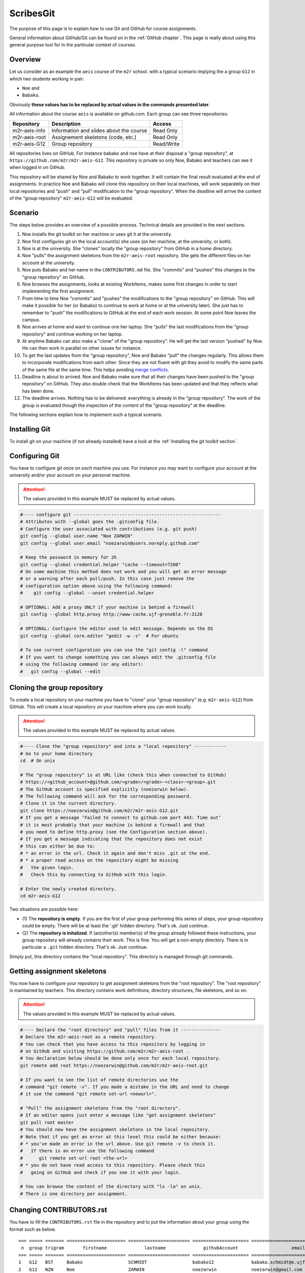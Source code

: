 ScribesGit
==========

The purpose of this page is to explain how to use Git and GitHub for course
assignments.

General information about GitHub/Git can be found on in the :ref:`GitHub chapter`.
This page is really about using this general purpose tool for in the particular
context of courses.

Overview
--------
Let us consider as an example the ``aeis`` course of the ``m2r`` school.
with a typical scenario implying the a group ``G12`` in which two students working in pair:

* ``Noe`` and
* ``Babako``.

Obviously **these values has to be replaced by actual values in the commands
presented later**.

All information about the course ``aeis`` is available on github.com. Each group
can see three repositories:

============= ======================================= =============
 Repository   Description                                 Access
============= ======================================= =============
m2r-aeis-info Information and slides about the course Read Only
m2r-aeis-root Assignement skeletons (code, etc.)      Read Only
m2r-aeis-G12  Group repository                        Read/Write
============= ======================================= =============

All repositories lives on GitHub. For instance babako and noe have at
their disposal a "group repository", at ``https://github.com/m2r/m2r-aeis-G12``.
This repository is private so only Noe, Babako and teachers can 
see it when logged in on GitHub.

This repository will be shared by Noe and Babako to work together.
It will contain the final result evaluated at the end of assignments.
In practice Noe and Babako will clone this repository on their local machines,
will work separately on their local repositories and "push" and "pull" modification to 
the "group repository". When the deadline will arrive the content of 
the "group repository" ``m2r-aeis-G12`` will be evaluated.

Scenario
--------
The steps below provides an overview of a possible process. Technical details are 
provided in the next sections.

1.  Noe installs the git toolkit on her machine or uses git it at the university.

2.  Noe first configures git on the local account(s) she uses (on her machine, 
    at the university, or both).

3.  Noe is at the university. She "clones" locally the "group repository"
    from GitHub in a home directory. 
   
4.  Noe "pulls" the assignment skeletons from the
    ``m2r-aeis-root`` repository.
    She gets the different files on her account at the university.

5.  Noe puts Babako and her name in the ``CONTRIBUTORS.md`` file.
    She "commits" and "pushes" this changes to the "group repository" on GitHub.
 
6.  Noe browses the assignments, looks at existing WorkItems,
    makes some first changes in order to start implementing the first assignment.

7.  From time to time Noe "commits" and "pushes" the modifications to the
    "group repository" on GitHub. This will make it possible for her (or Babako)
    to continue to work at home or at the university later). She just has to 
    remember to  "push" the modifications to GitHub at the end of
    each work session. At some point Noe leaves the campus. 

8.  Noe arrives at home and want to continue one her laptop.
    She "pulls" the last modifications from the "group repository"
    and continue working on her laptop.

9.  At anytime Babako can also make a "clone" of the "group repository".
    He will get the last version "pushed" by Noe. He can then work in parallel on 
    other issues for instance.  
   
10. To get the last updates from the "group repository", Noe and Babako
    "pull" the changes regularly. This allows them to incorporate modifications from
    each other. Since they are not fluent with git they avoid to modify the same
    parts of the same file at the same time.
    This helps avoiding  `merge conflicts`_.

11. Deadline is about to arrived. Noe and Babako make sure that all their changes
    have been pushed to the "group repository" on GitHub. They also double check that
    the WorkItems has been updated and that they reflects what has been done.
    
12. The deadline arrives. Nothing has to be delivered: everything is already
    in the "group repository". The work of the group is evaluated though the inspection
    of the content of the "group repository" at the deadline.
    
The following sections explain how to implement such a typical scenario.

Installing Git
--------------

To install git on your machine (if not already installed) have a look at 
the :ref:`Installing the git toolkit section`.

Configuring Git
---------------

You have to configure git once on *each* machine you use. For instance you
may want to configure your account at the university and/or your
account on your personal machine. 

.. attention::
    The values provided in this example MUST be replaced by actual values.

..  code-block:: bash

    #---- configure git -------------------------------------------------------
    # Attributes with --global goes the .gitconfig file.
    # Configure the user associated with contributions (e.g. git push)
    git config --global user.name "Noe ZARWIN"
    git config --global user.email "noezarwin@users.noreply.github.com"

    # Keep the password in memory for 2h
    git config --global credential.helper "cache --timeout=7200"
    # On some machine this method does not work and you will get an error message
    # or a warning after each pull/push. In this case just remove the
    # configuration option above using the following command:
    #    git config --global --unset credential.helper

    # OPTIONAL: Add a proxy ONLY if your machine is behind a firewall
    git config --global http.proxy http://www-cache.ujf-grenoble.fr:3128

    # OPTIONAL: Configure the editor used to edit message. Depends on the OS
    git config --global core.editor "gedit -w -s"  # For ubuntu

    # To see current configuration you can use the "git config -l" command
    # If you want to change something you can always edit the .gitconfig file
    # using the following command (or any editor):
    #   git config --global --edit

Cloning the group repository
----------------------------

To create a local repository on your machine you have to "clone" your
"group repository" (e.g. ``m2r-aeis-G12``) from GitHub. This will create a
local repository on your machine where you can work locally.

.. attention::
    The values provided in this example MUST be replaced by actual values.

..  code-block:: bash

    #---- Clone the "group repository" and into a "local repository" ------------
    # Go to your home directory
    cd  # On unix

    # The "group repository" is at URL like (check this when connected to GitHub)
    # https://<github_account>@github.com/<grade>/<grade>-<class>-<group>.git
    # The GitHub account is specified explicitly (noezarwin below).
    # The following command will ask for the corresponding password.
    # Clone it in the current directory.
    git clone https://noezarwin@github.com/m2r/m2r-aeis-G12.git
    # If you get a message ‘Failed to connect to github.com port 443: Time out’
    # it is most probably that your machine is behind a firewall and that
    # you need to define http.proxy (see the Configuration section above).
    # If you get a message indicating that the repository does not exist
    # this can either be due to:
    # * an error in the url. Check it again and don't miss .git at the end.
    # * a proper read access on the repository might be missing
    #   the given login.
    #   Check this by connecting to GitHub with this login.

    # Enter the newly created directory.
    cd m2r-aeis-G12

Two situations are possible here:

* (1) The **repository is empty**. If you are the first of your group performing
  this series of steps, your group repository could be empty.
  There will be at least the '.git' hidden directory.
  That's ok. Just continue.

* (2) The **repository is initalized**.
  If (an)other(s) member(s) of the group already
  followed these instructions, your group repository will already contains
  their work. This is fine. You will get a non-empty directory. There is
  in particular a ``.git`` hidden directory.
  That's ok. Just continue.

Simply put, this directory contains the "local repository". This directory is
managed through git commands.

Getting assignment skeletons
----------------------------

You now have to configure your repository to get assignment skeletons 
from the "root repository". The "root repository" is maintained by teachers.
This directory contains work definitions, directory structures, file skeletons, 
and so on.

.. attention::
    The values provided in this example MUST be replaced by actual values.

..  code-block:: bash

    #---- Declare the "root directory" and "pull" files from it ---------------
    # Declare the m2r-aeis-root as a remote repository.
    # You can check that you have access to this repository by logging in
    # on GitHub and visiting https://github.com/m2r/m2r-aeis-root .
    # You declaration below should be done only once for each local repository.
    git remote add root https://noezarwin@github.com/m2r/m2r-aeis-root.git

    # If you want to see the list of remote directories use the
    # command "git remote -v". If you made a mistake in the URL and need to change
    # it use the command "git remote set-url <newurl>".

    # "Pull" the assignment skeletons from the "root directory".
    # If an editor opens just enter a message like "get assignment skeletons"
    git pull root master
    # You should now have the assignment skeletons in the local repository.
    # Note that if you get an error at this level this could be either because:
    # * you've made an error in the url above. Use git remote -v to check it.
    #   If there is an error use the following command
    #      git remote set-url root <the-url>
    # * you do not have read access to this repository. Please check this
    #   going on GitHub and check if you see it with your login.

    # You can browse the content of the directory with "ls -la" on unix.
    # There is one directory per assignment.

..  ........
    Browsing Work Definitions
    -------------------------
    Let us call "WorkDefinition" the definition of the tasks to perform
    to complete  assignments. Work definitions are implemented in terms of
    `GitHub issues`_ in the "root repository" as shown in the example below:

    ..  image:: media/WorkDefinitionExample.png
        :align: center

    If you have questions about work definitions, do not hesitate to post a
    a question. Just take care of choosing a title as clear as possible for
    your question.


Changing CONTRIBUTORS.rst
-------------------------

..  One of your first work is likely to be defined by an "WorkDefinition"
    (an issue) most likely entitled ``[WD] Define Repository Contributors``.

You have to fill the ``CONTRIBUTORS.rst`` file in the repository
and to put the information about your group using the format such as below.

::

    === ===== ======= ====================== ======================= ===================== =====================================
     n  group trigram       firstname              lastname              githubAccount                    email
    === ===== ======= ====================== ======================= ===================== =====================================
    1   G12   BST     Babako                 SCHMIDT                 babako12              babako.schmidt@e.ujf-grenoble.fr
    2   G12   NZN     Noe                    ZARWIN                  noezarwin             noezarwin@gmail.com
    === ===== ======= ====================== ======================= ===================== =====================================

There should be one line for each member. The list must be **sorted by lastnames**.
Spaces and blank lines are important in the RST format.

..  attention::
    The values provided in this example MUST be replaced by actual values.

..  code-block:: bash

    #---- Edit CONTRIBUTORS.md, commit and push the change --------------------
    # Use your favorite editor to edit CONTRIBUTORS.md.
    # Enter the data about all group members in the following format.

The fields are the following:

:N:
    The indice of the member in the list. Members must be list
    in alphabetical order on the lastname, then firstname.
:group:
    The group number (e.g. ``G12``).
:trigram:
    Three uppercase letters:

    * the first letter of the firstname
    * the first letter of the lastname
    * the **last** letter of the lastname

    See the quality rule
    `Trigramme <http://scribesquality.readthedocs.org/en/latest/packages/Nomenclature.html#trigramme>`_
    for details about composite names.
:firstname:
    The firstname of the member (e.g. ``Babako``).
:lastname:
    The lastname of member using UPPERCASES$ (e.g. ``SCHMIDT``).
:githubAccount:
    The login used by the member to connect to GitHub.
:email:
    A valid email address.

..  attention::
    The lines must be **sorted by lastnames** (ascending order).
    This is fundamental for defining the ``n`` indice.

    The lastname must be all in uppercases.

    Change the width of columns if you need more space for your name, email, etc.
    A strict alignement is necessary for the .rst processor to parse this table correctly.



..  code-block:: bash

    # Save the file.
    #
    # Add the modified file to the files to be saved in the next commit
    git add .

    # Commit (e.g. save) the changes to the local repository
    git commit -a -m "Set the authors for this repository"

    # Push (e.g. publish) the state of the local repository to github
    git push origin master
    # If you get an error here indicating that there is no such repository
    # this could be because you don't have write access to this repository.
    # Go to GitHub using the login used in the url and check if you can edit
    # files. If not post an issue in the root repository and writing rights
    # will be associated to your account.

The changes should now appear on GitHub "group repository".
Log in to GitHub and go to your group repository (e.g. ``https://github.com/m2gi/m2gi-idm-G12``)
to check.

Making and pushing changes
--------------------------

Time to work and deal with assignments. The process is all about
making changes, committing these changes to the "local repository"
and pushing these changes on GitHub to the "group repository".

..  code-block:: bash

    #---- Making changes, committing and pushing them -------------------------
    # Make some changes.

    # Check which files have changed.
    # Use the "-s" option if you prefer a shorter format.
    git status

    # Add files to be committed. Replace <files> below by actual file names.
    # Use "git add ." to commit the whole directory
    git add <files>

    # Commit the files (save them in the local repository)
    # Provide a useful message instead of <message>.
    git commit -a -m ‘<message>’

    # OPTIONAL: push changes to the "group repository" on GitHub
    # You must do this at the end of a working session if you
    # plan to continue on another machine (at home for instance)
    # or if you want other group members to "see" the changes.
    git push origin master


Pulling changes from the group repo
-----------------------------------
If you work on various machines or if other group members
work in parallel your local repository may not contains
the last changes available on GitHub in the group repository.
In this case you have to "pull" these changes as following.

..  code-block:: bash

    #---- Pulling changes from the group repository on GitHub -----------------
    # Before making a "pull" make sure that you have committed all changes.
    # "origin" refers to the "group repository" on GitHub.
    # The "pull" command download the latest changes from the "group repository"
    # then it try to merge these changes with those made locally.
    git pull origin master

Pulling changes may cause some merge conflicts. 
See `resolving merge conflicts`_ in this case.

Pulling changes from the root repo
----------------------------------
During the course new assignments may be created and/or new material
may be added into an existing assignment, for instance to bring
precision to some tasks or to add additional skeletons. These changes
will be made available through the "root repository" which contains
assignment skeletons. In order to get last updates you just have to 
pull these changes in the same way you pull changes from your
"group repository".

..  code-block:: bash

    # Before making a "pull" make sure that you have committed all changes.
    # "root" refers to the "root repository" on GitHub.
    # This "remote" repository has been declared in the "Getting assignment skeletons"
    # section.
    git pull root master

Pulling changes may cause some merge conflicts. 
See `resolving merge conflicts`_ in this case.


Staying informed
----------------
In GitHub terms, "Watching" a repository means receiving notification when
changes occur to it.

Since you are member of your "group repository" you should automatically receive
notifications for new commits for instance. This is handy to keep in synch 
with other group members. By default you "Watch" this repository but you
can change this by pressing on the "Unwatch" button on GitHub.

If you want to stay informed you may also want to "Watch" the following
repositories.

*   the "info" repository for general information about the course.
    This can be useful to get notified when new slides are added for instance.
    
*   the "root" repository. Register to this repository if you want to
    receive information about assignments, get notification when questions are
    posted, etc.
    
.. note::
    If you receive too much notifications you can change the settings at any moment.

Questions/Bugs/...?
-------------------
If you found a bug in an assignement, if you have some comments or 
or have a question about the course please post an 
[GitHub issue](https://guides.github.com/features/issues/).

Please select the repository that is most suited to your issue:

* If the "issue" is general or related to a particular assignment and
  the question/issue is relevant to other groups, then post the issue in "root"
  repository.
  
* If the "issue" is only related to your group (you and other group member partner)
  please post the issue in your "group" repository (``m2r-aeis-G12`` for instance).
  Use the (!) button in the web interface (see
  [create an issue](https://guides.github.com/features/issues/) for details).
  
If you have some answer to some posted issues, please provide it directly online. 

.. attention::
    Use issues to communicate, not emails.

.. ................................................................................


..  _`merge conflicts` :
    https://help.github.com/articles/resolving-a-merge-conflict-from-the-command-line/

..  _`resolving merge conflicts`: `merge conflicts`_

..  _`GitHub issues` :
    https://guides.github.com/features/issues/